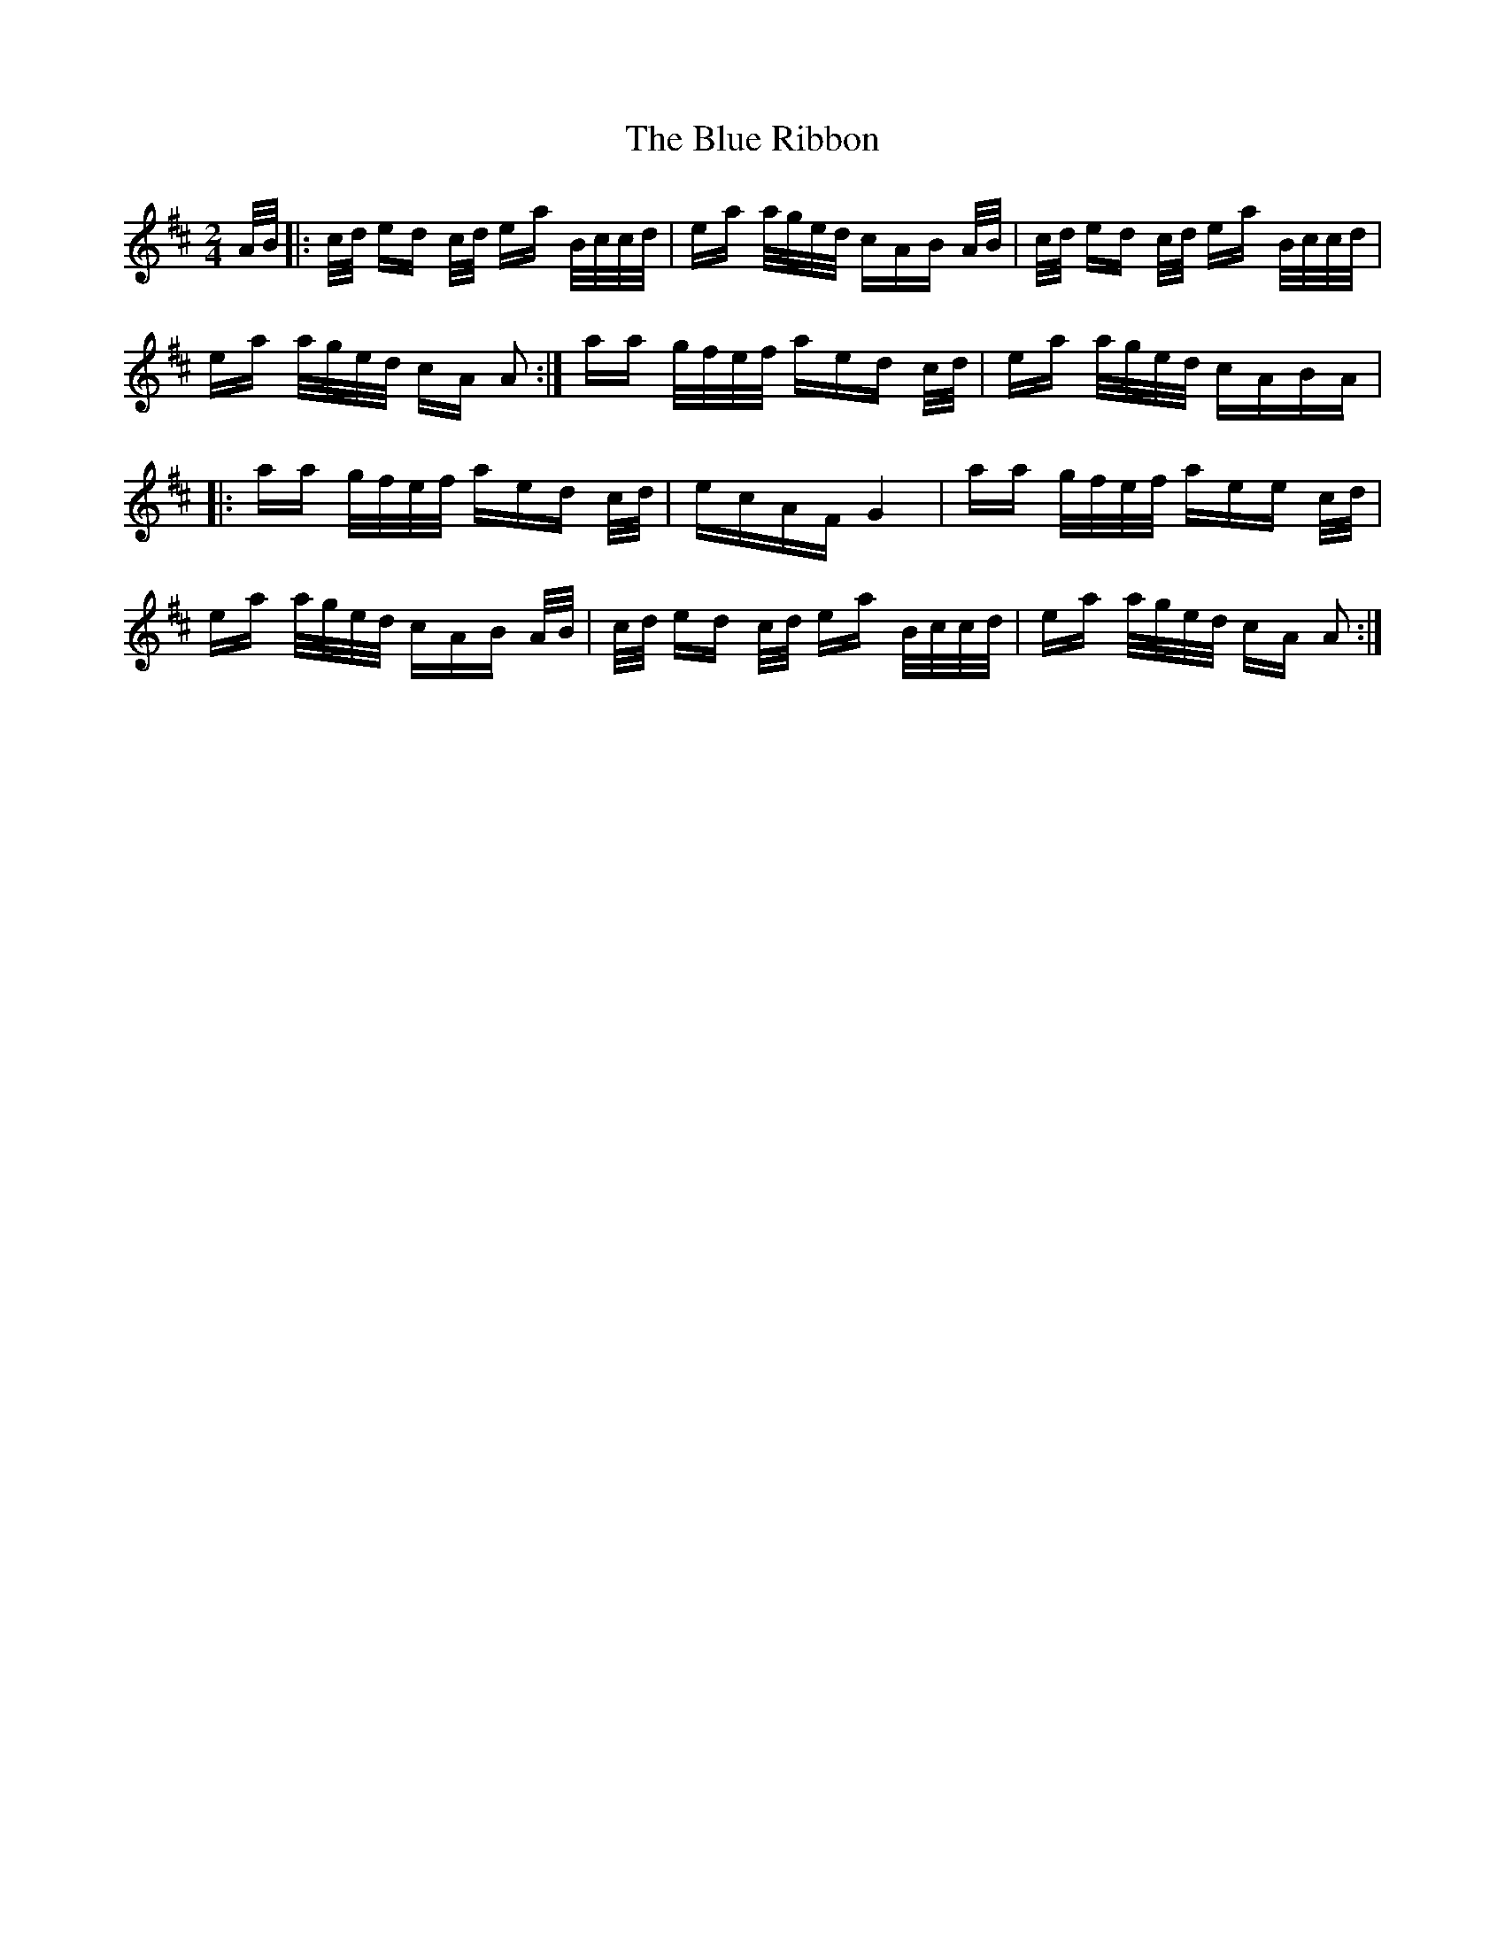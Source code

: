 X: 4186
T: Blue Ribbon, The
R: polka
M: 2/4
K: Amixolydian
A/B/|:c/d/ ed c/d/ ea B/c/c/d/|ea a/g/e/d/ cAB A/B/|c/d/ ed c/d/ ea B/c/c/d/|
ea a/g/e/d/ cA A2:|aa g/f/e/f/ aed c/d/|ea a/g/e/d/ cABA|
|:aa g/f/e/f/ aed c/d/|ecAF G4|aa g/f/e/f/ aee c/d/|
ea a/g/e/d/ cAB A/B/|c/d/ ed c/d/ ea B/c/c/d/|ea a/g/e/d/ cA A2:|

